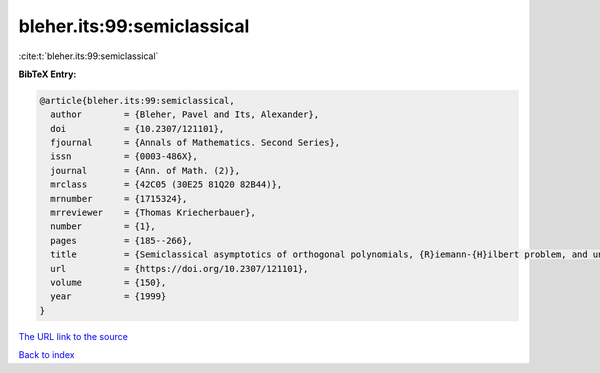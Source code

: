 bleher.its:99:semiclassical
===========================

:cite:t:`bleher.its:99:semiclassical`

**BibTeX Entry:**

.. code-block:: bibtex

   @article{bleher.its:99:semiclassical,
     author        = {Bleher, Pavel and Its, Alexander},
     doi           = {10.2307/121101},
     fjournal      = {Annals of Mathematics. Second Series},
     issn          = {0003-486X},
     journal       = {Ann. of Math. (2)},
     mrclass       = {42C05 (30E25 81Q20 82B44)},
     mrnumber      = {1715324},
     mrreviewer    = {Thomas Kriecherbauer},
     number        = {1},
     pages         = {185--266},
     title         = {Semiclassical asymptotics of orthogonal polynomials, {R}iemann-{H}ilbert problem, and universality in the matrix model},
     url           = {https://doi.org/10.2307/121101},
     volume        = {150},
     year          = {1999}
   }

`The URL link to the source <https://doi.org/10.2307/121101>`__


`Back to index <../By-Cite-Keys.html>`__

